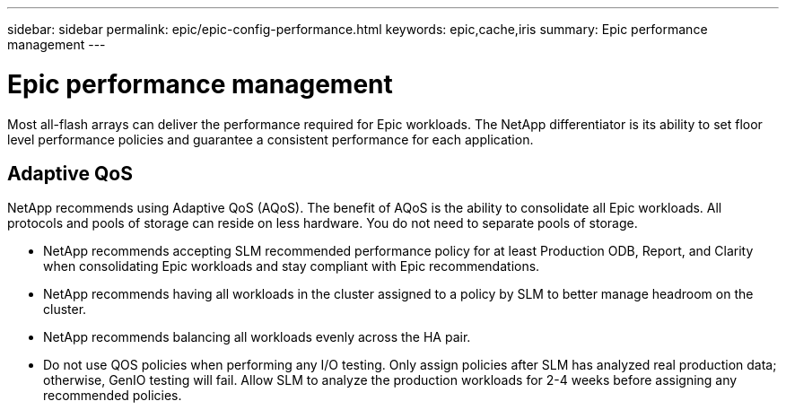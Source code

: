 ---
sidebar: sidebar
permalink: epic/epic-config-performance.html
keywords: epic,cache,iris
summary: Epic performance management
---

= Epic performance management

:hardbreaks:
:nofooter:
:icons: font
:linkattrs:
:imagesdir: ../media/

[.lead]
Most all-flash arrays can deliver the performance required for Epic workloads. The NetApp differentiator is its ability to set floor level performance policies and guarantee a consistent performance for each application.

== Adaptive QoS

NetApp recommends using Adaptive QoS (AQoS). The benefit of AQoS is the ability to consolidate all Epic workloads. All protocols and pools of storage can reside on less hardware. You do not need to separate pools of storage.

* NetApp recommends accepting SLM recommended performance policy for at least Production ODB, Report, and Clarity when consolidating Epic workloads and stay compliant with Epic recommendations.

* NetApp recommends having all workloads in the cluster assigned to a policy by SLM to better manage headroom on the cluster.

* NetApp recommends balancing all workloads evenly across the HA pair.

* Do not use QOS policies when performing any I/O testing. Only assign policies after SLM has analyzed real production data; otherwise, GenIO testing will fail. Allow SLM to analyze the production workloads for 2-4 weeks before assigning any recommended policies.

//chrisgeb - revisit this page as Mike may want to update these recommendations as NSLM is no longer.